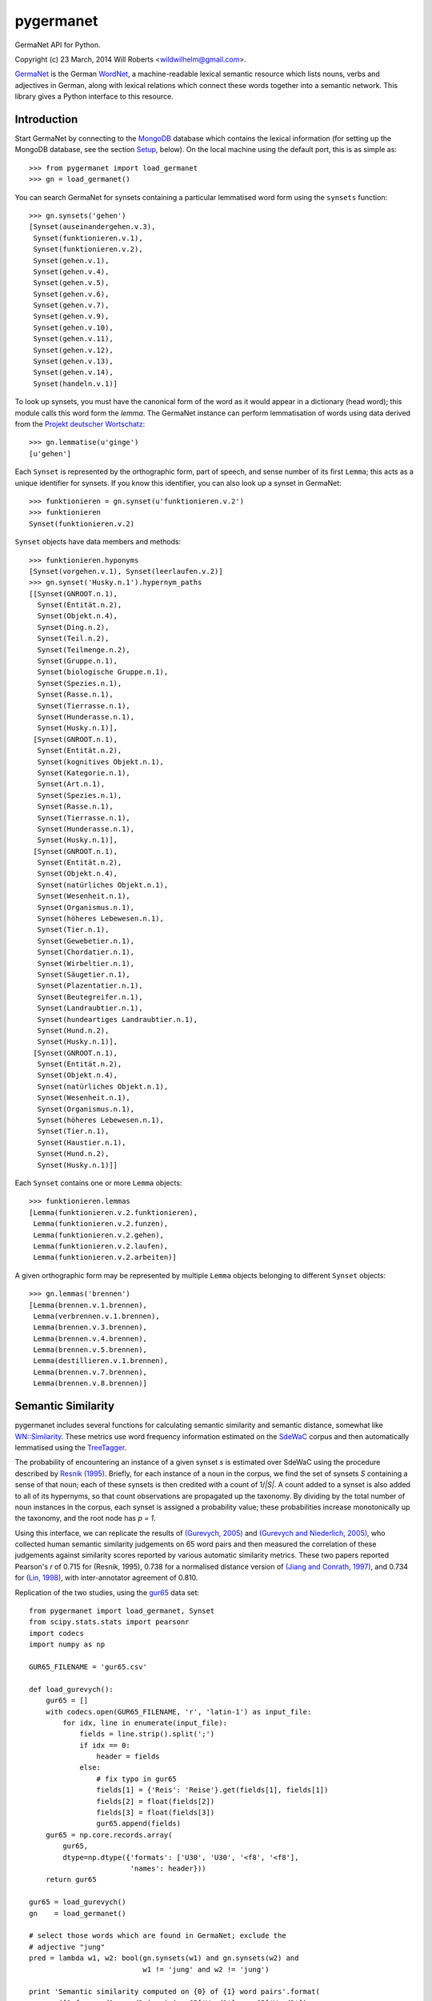 ============
 pygermanet
============

GermaNet API for Python.

Copyright (c) 23 March, 2014 Will Roberts <wildwilhelm@gmail.com>.

GermaNet_ is the German WordNet_, a machine-readable lexical semantic
resource which lists nouns, verbs and adjectives in German, along with
lexical relations which connect these words together into a semantic
network.  This library gives a Python interface to this resource.

.. _GermaNet: http://www.sfs.uni-tuebingen.de/GermaNet/
.. _WordNet: http://wordnet.princeton.edu/


Introduction
------------

Start GermaNet by connecting to the MongoDB_ database which contains
the lexical information (for setting up the MongoDB database, see the
section `Setup`_, below).  On the local machine using the default
port, this is as simple as::

    >>> from pygermanet import load_germanet
    >>> gn = load_germanet()

You can search GermaNet for synsets containing a particular lemmatised
word form using the ``synsets`` function::

    >>> gn.synsets('gehen')
    [Synset(auseinandergehen.v.3),
     Synset(funktionieren.v.1),
     Synset(funktionieren.v.2),
     Synset(gehen.v.1),
     Synset(gehen.v.4),
     Synset(gehen.v.5),
     Synset(gehen.v.6),
     Synset(gehen.v.7),
     Synset(gehen.v.9),
     Synset(gehen.v.10),
     Synset(gehen.v.11),
     Synset(gehen.v.12),
     Synset(gehen.v.13),
     Synset(gehen.v.14),
     Synset(handeln.v.1)]

To look up synsets, you must have the canonical form of the word as it
would appear in a dictionary (head word); this module calls this word
form the *lemma*.  The GermaNet instance can perform lemmatisation of
words using data derived from the `Projekt deutscher Wortschatz`_::

    >>> gn.lemmatise(u'ginge')
    [u'gehen']

.. _Projekt deutscher Wortschatz: http://wortschatz.uni-leipzig.de/

Each ``Synset`` is represented by the orthographic form, part of speech,
and sense number of its first ``Lemma``; this acts as a unique
identifier for synsets.  If you know this identifier, you can also
look up a synset in GermaNet::

    >>> funktionieren = gn.synset(u'funktionieren.v.2')
    >>> funktionieren
    Synset(funktionieren.v.2)

``Synset`` objects have data members and methods::

    >>> funktionieren.hyponyms
    [Synset(vorgehen.v.1), Synset(leerlaufen.v.2)]
    >>> gn.synset('Husky.n.1').hypernym_paths
    [[Synset(GNROOT.n.1),
      Synset(Entität.n.2),
      Synset(Objekt.n.4),
      Synset(Ding.n.2),
      Synset(Teil.n.2),
      Synset(Teilmenge.n.2),
      Synset(Gruppe.n.1),
      Synset(biologische Gruppe.n.1),
      Synset(Spezies.n.1),
      Synset(Rasse.n.1),
      Synset(Tierrasse.n.1),
      Synset(Hunderasse.n.1),
      Synset(Husky.n.1)],
     [Synset(GNROOT.n.1),
      Synset(Entität.n.2),
      Synset(kognitives Objekt.n.1),
      Synset(Kategorie.n.1),
      Synset(Art.n.1),
      Synset(Spezies.n.1),
      Synset(Rasse.n.1),
      Synset(Tierrasse.n.1),
      Synset(Hunderasse.n.1),
      Synset(Husky.n.1)],
     [Synset(GNROOT.n.1),
      Synset(Entität.n.2),
      Synset(Objekt.n.4),
      Synset(natürliches Objekt.n.1),
      Synset(Wesenheit.n.1),
      Synset(Organismus.n.1),
      Synset(höheres Lebewesen.n.1),
      Synset(Tier.n.1),
      Synset(Gewebetier.n.1),
      Synset(Chordatier.n.1),
      Synset(Wirbeltier.n.1),
      Synset(Säugetier.n.1),
      Synset(Plazentatier.n.1),
      Synset(Beutegreifer.n.1),
      Synset(Landraubtier.n.1),
      Synset(hundeartiges Landraubtier.n.1),
      Synset(Hund.n.2),
      Synset(Husky.n.1)],
     [Synset(GNROOT.n.1),
      Synset(Entität.n.2),
      Synset(Objekt.n.4),
      Synset(natürliches Objekt.n.1),
      Synset(Wesenheit.n.1),
      Synset(Organismus.n.1),
      Synset(höheres Lebewesen.n.1),
      Synset(Tier.n.1),
      Synset(Haustier.n.1),
      Synset(Hund.n.2),
      Synset(Husky.n.1)]]

Each ``Synset`` contains one or more ``Lemma`` objects::

    >>> funktionieren.lemmas
    [Lemma(funktionieren.v.2.funktionieren),
     Lemma(funktionieren.v.2.funzen),
     Lemma(funktionieren.v.2.gehen),
     Lemma(funktionieren.v.2.laufen),
     Lemma(funktionieren.v.2.arbeiten)]

A given orthographic form may be represented by multiple ``Lemma``
objects belonging to different ``Synset`` objects::

    >>> gn.lemmas('brennen')
    [Lemma(brennen.v.1.brennen),
     Lemma(verbrennen.v.1.brennen),
     Lemma(brennen.v.3.brennen),
     Lemma(brennen.v.4.brennen),
     Lemma(brennen.v.5.brennen),
     Lemma(destillieren.v.1.brennen),
     Lemma(brennen.v.7.brennen),
     Lemma(brennen.v.8.brennen)]

Semantic Similarity
-------------------

pygermanet includes several functions for calculating semantic
similarity and semantic distance, somewhat like `WN::Similarity`_.
These metrics use word frequency information estimated on the SdeWaC_
corpus and then automatically lemmatised using the TreeTagger_.

The probability of encountering an instance of a given synset *s* is
estimated over SdeWaC using the procedure described by `Resnik (1995)`_.
Briefly, for each instance of a noun in the corpus, we find the set of
synsets *S* containing a sense of that noun; each of these synsets is then
credited with a count of 1/*|S|*.  A count added to a synset is
also added to all of its hypernyms, so that count observations are
propagated up the taxonomy.  By dividing by the total number of noun
instances in the corpus, each synset is assigned a probability value;
these probabilities increase monotonically up the taxonomy, and the
root node has *p = 1*.

Using
this interface, we can replicate the results of `(Gurevych, 2005)`_
and `(Gurevych and Niederlich, 2005)`_, who collected human semantic
similarity judgements on 65 word pairs and then measured the
correlation of these judgements against similarity scores reported by
various automatic similarity metrics.  These two papers reported
Pearson's *r* of 0.715 for (Resnik, 1995), 0.738 for a normalised
distance version of `(Jiang and Conrath, 1997)`_, and 0.734 for
`(Lin, 1998)`_, with inter-annotator agreement of 0.810.

Replication of the two studies, using the gur65_ data set::

    from pygermanet import load_germanet, Synset
    from scipy.stats.stats import pearsonr
    import codecs
    import numpy as np

    GUR65_FILENAME = 'gur65.csv'

    def load_gurevych():
        gur65 = []
        with codecs.open(GUR65_FILENAME, 'r', 'latin-1') as input_file:
            for idx, line in enumerate(input_file):
                fields = line.strip().split(';')
                if idx == 0:
                    header = fields
                else:
                    # fix typo in gur65
                    fields[1] = {'Reis': 'Reise'}.get(fields[1], fields[1])
                    fields[2] = float(fields[2])
                    fields[3] = float(fields[3])
                    gur65.append(fields)
        gur65 = np.core.records.array(
            gur65,
            dtype=np.dtype({'formats': ['U30', 'U30', '<f8', '<f8'],
                            'names': header}))
        return gur65

    gur65 = load_gurevych()
    gn    = load_germanet()

    # select those words which are found in GermaNet; exclude the
    # adjective "jung"
    pred = lambda w1, w2: bool(gn.synsets(w1) and gn.synsets(w2) and
                               w1 != 'jung' and w2 != 'jung')

    print 'Semantic similarity computed on {0} of {1} word pairs'.format(
        sum([1 for word1, word2 in zip(gur65['Word1'], gur65['Word2'])
             if pred(word1, word2)]),
        len(gur65))

    sim_funcs = [('lch', Synset.sim_lch,  np.max),
                 ('res', Synset.sim_res,  np.max),
                 ('jcn', Synset.dist_jcn, np.min),
                 ('lin', Synset.sim_lin,  np.max)]

    print
    print 'metric   r'
    print '---------------'
    for sim_name, sim_func, comb_func in sim_funcs:
        scores = []
        for word1, word2, human, _hstd in gur65:
            if not pred(word1, word2):
                continue
            score = comb_func(np.array([sim_func(ss1, ss2)
                                        for ss1 in gn.synsets(word1)
                                        for ss2 in gn.synsets(word2)]))
            scores.append([score, human])
        scores = np.array(scores)
        r, _p = pearsonr(scores[:,0],scores[:,1])
        print '{0}      {1:.3f}'.format(sim_name, r)

This script outputs::

    Semantic similarity computed on 60 of 65 word pairs

    metric   r
    ---------------
    lch      0.742
    res      0.715
    jcn      -0.770
    lin      0.737

.. _`WN::Similarity`: http://wn-similarity.sourceforge.net/
.. _gur65: https://www.ukp.tu-darmstadt.de/data/semantic-relatedness/german-relatedness-datasets/
.. _TreeTagger: http://www.cis.uni-muenchen.de/~schmid/tools/TreeTagger/
.. _SdeWaC: http://www.ims.uni-stuttgart.de/forschung/ressourcen/korpora/sdewac.en.html
.. _`(Gurevych, 2005)`: http://atlas.tk.informatik.tu-darmstadt.de/Publications/2005/ijcnlp05.pdf
.. _`(Gurevych and Niederlich, 2005)`: http://oldsite.aclweb.org/anthology-new/I/I05/I05-7005.pdf
.. _`(Jiang and Conrath, 1997)`: http://arxiv.org/pdf/cmp-lg/9709008.pdf
.. _`(Lin, 1998)`: http://webdocs.cs.ualberta.ca/~lindek/papers/sim.pdf
.. _`Resnik (1995)`: http://arxiv.org/pdf/cmp-lg/9511007.pdf

Requirements
------------

- The GermaNet_ resource (available from the University of Tübingen)
- Python 2.7 or Python 3 (tested with Python 3.4)
- MongoDB_
- pymongo_
- future_ (for Python 2)
- `repoze.lru`_ (optional)

.. _MongoDB:    https://www.mongodb.org/
.. _pymongo:    http://api.mongodb.org/python/current/
.. _future:     http://python-future.org
.. _repoze.lru: https://pypi.python.org/pypi/repoze.lru/

Example setup::

    sudo apt-get install mongodb
    sudo pip install repoze.lru pygermanet

Setup
-----

GermaNet is distributed as a set of XML files, or as a PostgreSQL
database dump, neither of which is a convenient format to handle
from inside Python.  This library delegates responsibility for
handling the data to a MongoDB database.  As such, setup happens in
two steps.

1. Start a MongoDB instance running.  For example, the
   ``start_mongo.sh`` script contains::

       mkdir -p ./mongodb
       mongod --dbpath ./mongodb

2. Import GermaNet into the MongoDB instance.  The ``mongo_import.py``
   script needs the path to the directory that contains the GermaNet
   XML files::

       python -m pygermanet.mongo_import ~/corpora/germanet/GN_V80/GN_V80_XML/

   This step only needs to be performed once, before you use
   pygermanet for the first time.

3. pygermanet can now be used by connecting to the running MongoDB
   instance.  Using default settings and connecting to a database on
   the local machine, this is accomplished with::

       >>> from pygermanet import load_germanet
       >>> gn = load_germanet()

License
-------

This README file and the source code in this library are licensed
under the MIT License (see source file LICENSE.txt for details).

The file ``baseforms_by_projekt_deutscher_wortschatz.txt.gz`` contains
data derived from the `Projekt deutscher Wortschatz`_; this database
is free for educational and researching purposes but not for
commercial use. For more information visit:
http://wortschatz.uni-leipzig.de/.


History
-------

The NLTK_ project had an API once upon a time for interacting with
GermaNet, but this has now been removed from the current NLTK
distribution.  This API was called GermaNLTK_ and was described in
some detail in `NLTK Issue 604`_.  pygermanet shamelessly imitates the
interface of this older NLTK code.

.. _NLTK:           http://www.nltk.org/
.. _GermaNLTK:      https://docs.google.com/document/d/1rdn0hOnJNcOBWEZgipdDfSyjJdnv_sinuAUSDSpiQns/edit?hl=en
.. _NLTK Issue 604: https://code.google.com/p/nltk/issues/detail?id=604

The GermaNLTK project had a script to push the content of the XML
files into a sqlite database; I haven't tested this code myself, and
the GermaNet database has changed over the years since GermaNLTK was
written.  This ``mongo_import.py`` script included in this library does much the
same thing, and could easily be adapted to use sqlite as a back end
instead of MongoDB.


Contributors
------------

Thanks to stefanpernes_ for his work on making a Python 3 port of
pygermanet.

.. _stefanpernes: https://github.com/stefanpernes
